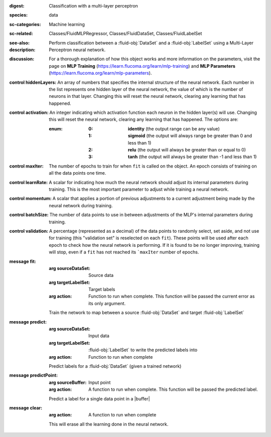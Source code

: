 :digest: Classification with a multi-layer perceptron
:species: data
:sc-categories: Machine learning
:sc-related: Classes/FluidMLPRegressor, Classes/FluidDataSet, Classes/FluidLabelSet
:see-also: 
:description: 

  Perform classification between a :fluid-obj:`DataSet` and a :fluid-obj:`LabelSet` using a Multi-Layer Perceptron neural network.

:discussion:  

  For a thorough explanation of how this object works and more information on the parameters, visit the page on **MLP Training** (https://learn.flucoma.org/learn/mlp-training) and **MLP Parameters** (https://learn.flucoma.org/learn/mlp-parameters).

:control hiddenLayers:

   An array of numbers that specifies the internal structure of the neural network. Each number in the list represents one hidden layer of the neural network, the value of which is the number of neurons in that layer. Changing this will reset the neural network, clearing any learning that has happened.

:control activation:

   An integer indicating which activation function each neuron in the hidden layer(s) will use. Changing this will reset the neural network, clearing any learning that has happened. The options are:

   :enum:

      :0:
         **identity** (the output range can be any value)

      :1:
         **sigmoid** (the output will always range be greater than 0 and less than 1)

      :2:
         **relu** (the output will always be greater than or equal to 0)

      :3:
         **tanh** (the output will always be greater than -1 and less than 1) 

:control maxIter:

   The number of epochs to train for when ``fit`` is called on the object. An epoch consists of training on all the data points one time.

:control learnRate:

   A scalar for indicating how much the neural network should adjust its internal parameters during training. This is the most important parameter to adjust while training a neural network. 

:control momentum:

   A scalar that applies a portion of previous adjustments to a current adjustment being made by the neural network during training.

:control batchSize:

   The number of data points to use in between adjustments of the MLP's internal parameters during training.

:control validation:

   A percentage (represented as a decimal) of the data points to randomly select, set aside, and not use for training (this "validation set" is reselected on each ``fit``). These points will be used after each epoch to check how the neural network is performing. If it is found to be no longer improving, training will stop, even if a ``fit`` has not reached its ```maxIter`` number of epochs.

:message fit:

   :arg sourceDataSet: Source data

   :arg targetLabelSet: Target labels

   :arg action: Function to run when complete. This function will be passed the current error as its only argument.
   
   Train the network to map between a source :fluid-obj:`DataSet` and target :fluid-obj:`LabelSet`

:message predict:

   :arg sourceDataSet: Input data

   :arg targetLabelSet: :fluid-obj:`LabelSet` to write the predicted labels into

   :arg action: Function to run when complete

   Predict labels for a :fluid-obj:`DataSet` (given a trained network)

:message predictPoint:

   :arg sourceBuffer: Input point

   :arg action: A function to run when complete. This function will be passed the predicted label.

   Predict a label for a single data point in a |buffer|

:message clear:

   :arg action: A function to run when complete

   This will erase all the learning done in the neural network.
